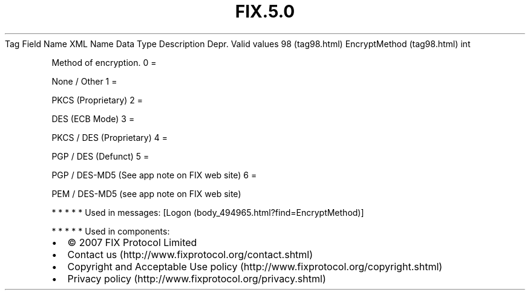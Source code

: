 .TH FIX.5.0 "" "" "Tag #98"
Tag
Field Name
XML Name
Data Type
Description
Depr.
Valid values
98 (tag98.html)
EncryptMethod (tag98.html)
int
.PP
Method of encryption.
0
=
.PP
None / Other
1
=
.PP
PKCS (Proprietary)
2
=
.PP
DES (ECB Mode)
3
=
.PP
PKCS / DES (Proprietary)
4
=
.PP
PGP / DES (Defunct)
5
=
.PP
PGP / DES-MD5 (See app note on FIX web site)
6
=
.PP
PEM / DES-MD5 (see app note on FIX web site)
.PP
   *   *   *   *   *
Used in messages:
[Logon (body_494965.html?find=EncryptMethod)]
.PP
   *   *   *   *   *
Used in components:

.PD 0
.P
.PD

.PP
.PP
.IP \[bu] 2
© 2007 FIX Protocol Limited
.IP \[bu] 2
Contact us (http://www.fixprotocol.org/contact.shtml)
.IP \[bu] 2
Copyright and Acceptable Use policy (http://www.fixprotocol.org/copyright.shtml)
.IP \[bu] 2
Privacy policy (http://www.fixprotocol.org/privacy.shtml)

